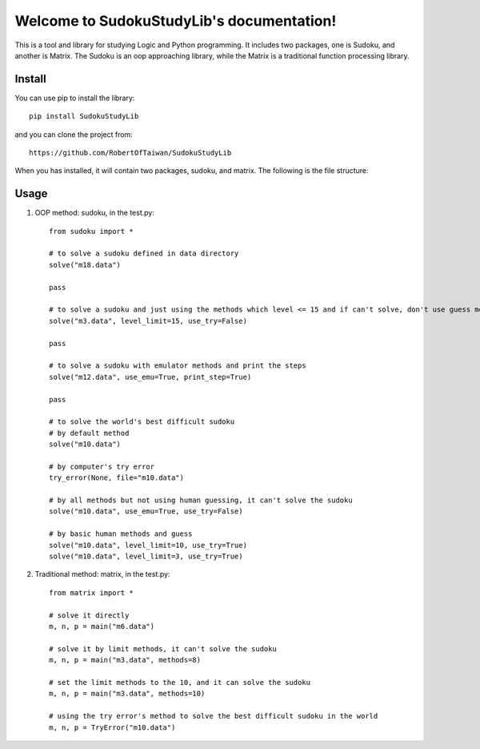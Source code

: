 Welcome to SudokuStudyLib's documentation!
==========================================

This is a tool and library for studying Logic and Python programming. It includes two packages, one is Sudoku, and another is Matrix. The Sudoku is an oop approaching library, while the Matrix is a traditional function processing library.

Install
-------
You can use pip to install the library::
   
    pip install SudokuStudyLib

and you can clone the project from::

    https://github.com/RobertOfTaiwan/SudokuStudyLib

When you has installed, it will contain two packages, sudoku, and matrix. The following is the file structure:

.. image:: p1.png


Usage
-----

.. py:module:: sudoku.sudoku

1. OOP method: sudoku, in the test.py::

    from sudoku import *

    # to solve a sudoku defined in data directory
    solve("m18.data")

    pass

    # to solve a sudoku and just using the methods which level <= 15 and if can't solve, don't use guess method
    solve("m3.data", level_limit=15, use_try=False)

    pass

    # to solve a sudoku with emulator methods and print the steps
    solve("m12.data", use_emu=True, print_step=True)

    pass

    # to solve the world's best difficult sudoku
    # by default method
    solve("m10.data")

    # by computer's try error
    try_error(None, file="m10.data")

    # by all methods but not using human guessing, it can't solve the sudoku
    solve("m10.data", use_emu=True, use_try=False)

    # by basic human methods and guess
    solve("m10.data", level_limit=10, use_try=True)
    solve("m10.data", level_limit=3, use_try=True)

.. py:module:: matrix.matrix

2. Traditional method: matrix, in the test.py::

    from matrix import *

    # solve it directly
    m, n, p = main("m6.data")

    # solve it by limit methods, it can't solve the sudoku
    m, n, p = main("m3.data", methods=8)

    # set the limit methods to the 10, and it can solve the sudoku
    m, n, p = main("m3.data", methods=10)

    # using the try error's method to solve the best difficult sudoku in the world
    m, n, p = TryError("m10.data")
